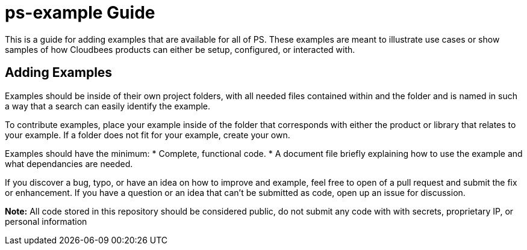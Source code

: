 # ps-example Guide

This is a guide for adding examples that are available for all of PS. These examples are meant to illustrate use cases or show
samples of how Cloudbees products can either be setup, configured, or interacted with.

## Adding Examples

Examples should be inside of their own project folders, with all needed files contained within and the folder and is named in such a way
that a search can easily identify the example.

To contribute examples, place your example inside of the folder that corresponds with either the product or library that relates to
your example.  If a folder does not fit for your example, create your own.

Examples should have the minimum:
* Complete, functional code.
* A document file briefly explaining how to use the example and what dependancies are needed.

If you discover a bug, typo, or have an idea on how to improve and example, feel free to open of a pull request and submit the fix or
enhancement.  If you have a question or an idea that can't be submitted as code, open up an issue for discussion.

*Note:* All code stored in this repository should be considered public, do not submit any code with with secrets, proprietary IP,
or personal information
